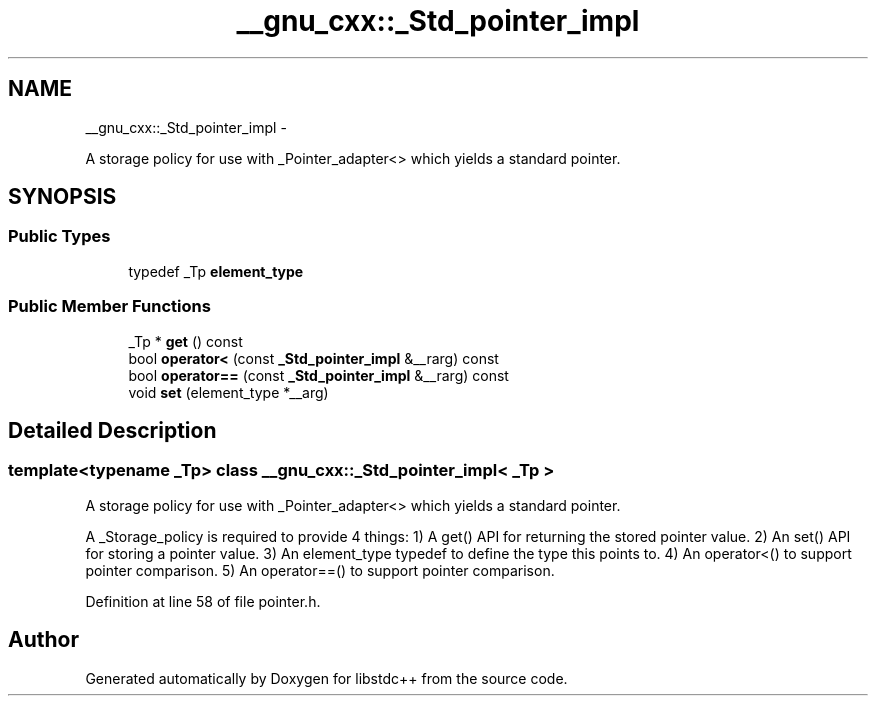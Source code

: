 .TH "__gnu_cxx::_Std_pointer_impl" 3 "Sun Oct 10 2010" "libstdc++" \" -*- nroff -*-
.ad l
.nh
.SH NAME
__gnu_cxx::_Std_pointer_impl \- 
.PP
A storage policy for use with _Pointer_adapter<> which yields a standard pointer.  

.SH SYNOPSIS
.br
.PP
.SS "Public Types"

.in +1c
.ti -1c
.RI "typedef _Tp \fBelement_type\fP"
.br
.in -1c
.SS "Public Member Functions"

.in +1c
.ti -1c
.RI "_Tp * \fBget\fP () const "
.br
.ti -1c
.RI "bool \fBoperator<\fP (const \fB_Std_pointer_impl\fP &__rarg) const "
.br
.ti -1c
.RI "bool \fBoperator==\fP (const \fB_Std_pointer_impl\fP &__rarg) const "
.br
.ti -1c
.RI "void \fBset\fP (element_type *__arg)"
.br
.in -1c
.SH "Detailed Description"
.PP 

.SS "template<typename _Tp> class __gnu_cxx::_Std_pointer_impl< _Tp >"
A storage policy for use with _Pointer_adapter<> which yields a standard pointer. 

A _Storage_policy is required to provide 4 things: 1) A get() API for returning the stored pointer value. 2) An set() API for storing a pointer value. 3) An element_type typedef to define the type this points to. 4) An operator<() to support pointer comparison. 5) An operator==() to support pointer comparison. 
.PP
Definition at line 58 of file pointer.h.

.SH "Author"
.PP 
Generated automatically by Doxygen for libstdc++ from the source code.
